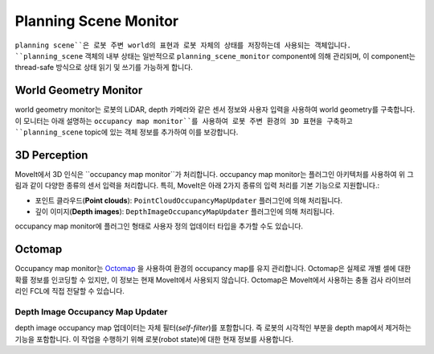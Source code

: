 ======================
Planning Scene Monitor
======================

``planning scene``은 로봇 주변 world의 표현과 로봇 자체의 상태를 저장하는데 사용되는 객체입니다. ``planning_scene`` 객체의 내부 상태는 일반적으로 ``planning_scene_monitor`` component에 의해 관리되며, 이 component는 thread-safe 방식으로 상태 읽기 및 쓰기를 가능하게 합니다.

.. image:: /_static/images/planning_scene_monitor.svg

World Geometry Monitor
----------------------

world geometry monitor는 로봇의 LiDAR, depth 카메라와 같은 센서 정보와 사용자 입력을 사용하여 world geometry를 구축합니다.
이 모니터는 아래 설명하는 ``occupancy map monitor``를 사용하여 로봇 주변 환경의 3D 표현을 구축하고 ``planning_scene`` topic에 있는 객체 정보를 추가하여 이를 보강합니다.

3D Perception
-------------

MoveIt에서 3D 인식은 ``occupancy map monitor``가 처리합니다. occupancy map monitor는 플러그인 아키텍처를 사용하여 위 그림과 같이 다양한 종류의 센서 입력을 처리합니다. 특히, MoveIt은 아래 2가지 종류의 입력 처리를 기본 기능으로 지원합니다.:

- 포인트 클라우드(**Point clouds**): ``PointCloudOccupancyMapUpdater`` 플러그인에 의해 처리됩니다.

- 깊이 이미지(**Depth images**): ``DepthImageOccupancyMapUpdater`` 플러그인에 의해 처리됩니다.

occupancy map monitor에 플러그인 형태로 사용자 정의 업데이터 타입을 추가할 수도 있습니다.

Octomap
-------

Occupancy map monitor는 `Octomap <https://octomap.github.io/>`_ 을 사용하여 환경의 occupancy map를 유지 관리합니다.
Octomap은 실제로 개별 셀에 대한 확률 정보를 인코딩할 수 있지만, 이 정보는 현재 MoveIt에서 사용되지 않습니다.
Octomap은 MoveIt에서 사용하는 충돌 검사 라이브러리인 FCL에 직접 전달할 수 있습니다.

Depth Image Occupancy Map Updater
^^^^^^^^^^^^^^^^^^^^^^^^^^^^^^^^^

depth image occupancy map 업데이터는 자체 필터(*self-filter*)를 포함합니다. 즉 로봇의 시각적인 부분을 depth map에서 제거하는 기능을 포함합니다.
이 작업을 수행하기 위해 로봇(robot state)에 대한 현재 정보를 사용합니다.
